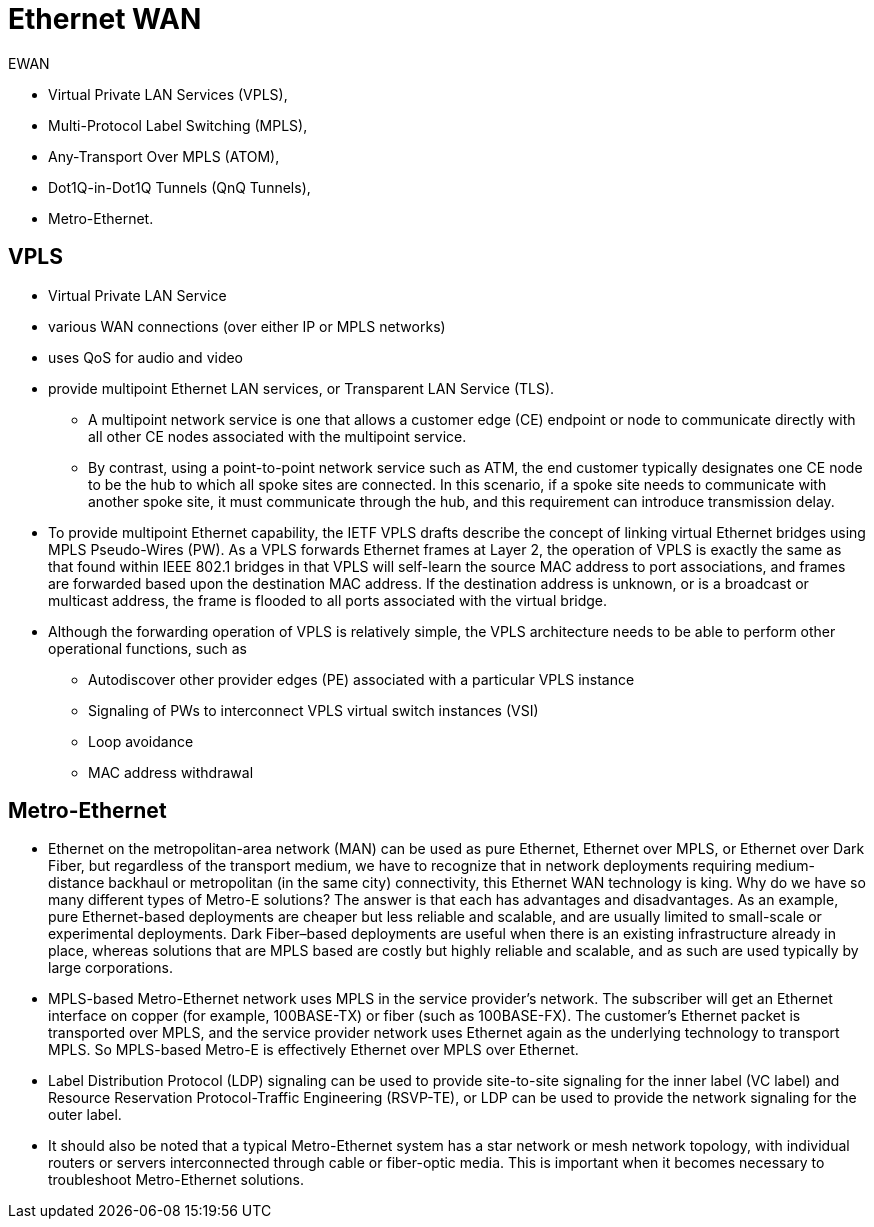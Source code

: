 = Ethernet WAN

EWAN

- Virtual Private LAN Services (VPLS),
- Multi-Protocol Label Switching (MPLS),
- Any-Transport Over MPLS (ATOM),
- Dot1Q-in-Dot1Q Tunnels (QnQ Tunnels),
- Metro-Ethernet.

== VPLS

- Virtual Private LAN Service
- various WAN connections (over either IP or MPLS networks)
- uses QoS for audio and video
- provide multipoint Ethernet LAN services, or Transparent LAN Service (TLS).
  * A multipoint network service is one that allows a customer edge (CE)
   endpoint or node to communicate directly with all other CE nodes associated
   with the multipoint service.
   * By contrast, using a point-to-point network
   service such as ATM, the end customer typically designates one CE node to
   be the hub to which all spoke sites are connected. In this scenario, if a
   spoke site needs to communicate with another spoke site, it must
   communicate through the hub, and this requirement can introduce
   transmission delay.

- To provide multipoint Ethernet capability, the IETF VPLS drafts describe the
concept of linking virtual Ethernet bridges using MPLS Pseudo-Wires (PW). As a
VPLS forwards Ethernet frames at Layer 2, the operation of VPLS is exactly the
same as that found within IEEE 802.1 bridges in that VPLS will self-learn the
source MAC address to port associations, and frames are forwarded based upon
the destination MAC address. If the destination address is unknown, or is a
broadcast or multicast address, the frame is flooded to all ports associated
with the virtual bridge.

- Although the forwarding operation of VPLS is relatively simple, the VPLS
  architecture needs to be able to perform other operational functions, such as

* Autodiscover other provider edges (PE) associated with a particular VPLS instance
* Signaling of PWs to interconnect VPLS virtual switch instances (VSI)
* Loop avoidance
* MAC address withdrawal


== Metro-Ethernet

- Ethernet on the metropolitan-area network (MAN) can be used as pure Ethernet,
  Ethernet over MPLS, or Ethernet over Dark Fiber, but regardless of the
  transport medium, we have to recognize that in network deployments requiring
  medium-distance backhaul or metropolitan (in the same city) connectivity,
  this Ethernet WAN technology is king. Why do we have so many different types
  of Metro-E solutions? The answer is that each has advantages and
  disadvantages. As an example, pure Ethernet-based deployments are cheaper but
  less reliable and scalable, and are usually limited to small-scale or
  experimental deployments. Dark Fiber–based deployments are useful when there
  is an existing infrastructure already in place, whereas solutions that are
  MPLS based are costly but highly reliable and scalable, and as such are used
  typically by large corporations.

- MPLS-based Metro-Ethernet network uses MPLS in the service
  provider’s network. The subscriber will get an Ethernet interface on copper
  (for example, 100BASE-TX) or fiber (such as 100BASE-FX). The customer’s
  Ethernet packet is transported over MPLS, and the service provider network
  uses Ethernet again as the underlying technology to transport MPLS. So
  MPLS-based Metro-E is effectively Ethernet over MPLS over Ethernet.

- Label Distribution Protocol (LDP) signaling can be used to provide
  site-to-site signaling for the inner label (VC label) and Resource
  Reservation Protocol-Traffic Engineering (RSVP-TE), or LDP can be used to
  provide the network signaling for the outer label.

- It should also be noted that a typical Metro-Ethernet system has a star
  network or mesh network topology, with individual routers or servers
  interconnected through cable or fiber-optic media. This is important when it
  becomes necessary to troubleshoot Metro-Ethernet solutions.




